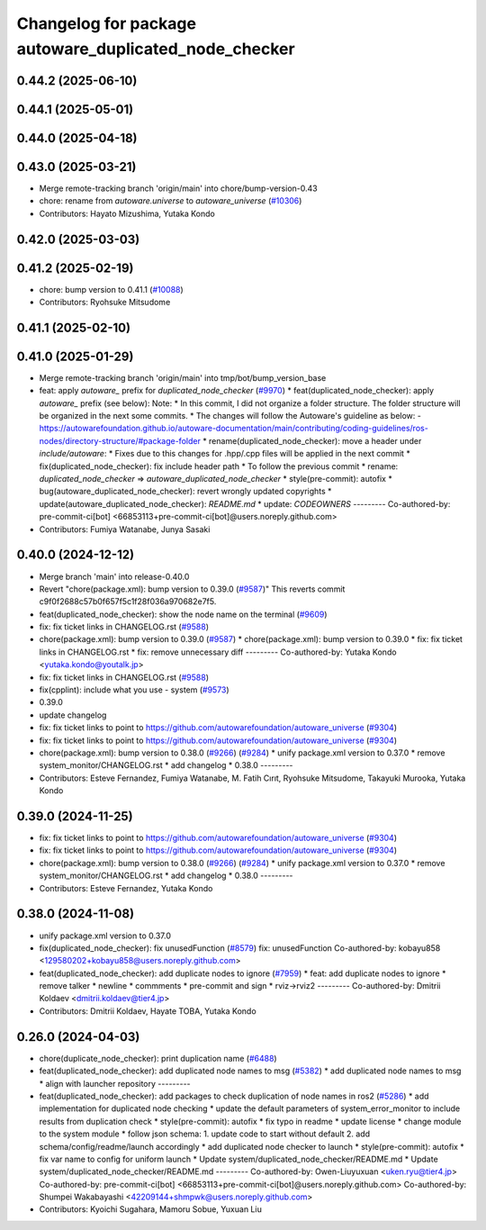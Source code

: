 ^^^^^^^^^^^^^^^^^^^^^^^^^^^^^^^^^^^^^^^^^^^^^
Changelog for package autoware_duplicated_node_checker
^^^^^^^^^^^^^^^^^^^^^^^^^^^^^^^^^^^^^^^^^^^^^

0.44.2 (2025-06-10)
-------------------

0.44.1 (2025-05-01)
-------------------

0.44.0 (2025-04-18)
-------------------

0.43.0 (2025-03-21)
-------------------
* Merge remote-tracking branch 'origin/main' into chore/bump-version-0.43
* chore: rename from `autoware.universe` to `autoware_universe` (`#10306 <https://github.com/autowarefoundation/autoware_universe/issues/10306>`_)
* Contributors: Hayato Mizushima, Yutaka Kondo

0.42.0 (2025-03-03)
-------------------

0.41.2 (2025-02-19)
-------------------
* chore: bump version to 0.41.1 (`#10088 <https://github.com/autowarefoundation/autoware_universe/issues/10088>`_)
* Contributors: Ryohsuke Mitsudome

0.41.1 (2025-02-10)
-------------------

0.41.0 (2025-01-29)
-------------------
* Merge remote-tracking branch 'origin/main' into tmp/bot/bump_version_base
* feat: apply `autoware\_` prefix for `duplicated_node_checker` (`#9970 <https://github.com/autowarefoundation/autoware_universe/issues/9970>`_)
  * feat(duplicated_node_checker): apply `autoware\_` prefix (see below):
  Note:
  * In this commit, I did not organize a folder structure.
  The folder structure will be organized in the next some commits.
  * The changes will follow the Autoware's guideline as below:
  - https://autowarefoundation.github.io/autoware-documentation/main/contributing/coding-guidelines/ros-nodes/directory-structure/#package-folder
  * rename(duplicated_node_checker): move a header under `include/autoware`:
  * Fixes due to this changes for .hpp/.cpp files will be applied in the next commit
  * fix(duplicated_node_checker): fix include header path
  * To follow the previous commit
  * rename: `duplicated_node_checker` => `autoware_duplicated_node_checker`
  * style(pre-commit): autofix
  * bug(autoware_duplicated_node_checker): revert wrongly updated copyrights
  * update(autoware_duplicated_node_checker): `README.md`
  * update: `CODEOWNERS`
  ---------
  Co-authored-by: pre-commit-ci[bot] <66853113+pre-commit-ci[bot]@users.noreply.github.com>
* Contributors: Fumiya Watanabe, Junya Sasaki

0.40.0 (2024-12-12)
-------------------
* Merge branch 'main' into release-0.40.0
* Revert "chore(package.xml): bump version to 0.39.0 (`#9587 <https://github.com/autowarefoundation/autoware_universe/issues/9587>`_)"
  This reverts commit c9f0f2688c57b0f657f5c1f28f036a970682e7f5.
* feat(duplicated_node_checker): show the node name on the terminal (`#9609 <https://github.com/autowarefoundation/autoware_universe/issues/9609>`_)
* fix: fix ticket links in CHANGELOG.rst (`#9588 <https://github.com/autowarefoundation/autoware_universe/issues/9588>`_)
* chore(package.xml): bump version to 0.39.0 (`#9587 <https://github.com/autowarefoundation/autoware_universe/issues/9587>`_)
  * chore(package.xml): bump version to 0.39.0
  * fix: fix ticket links in CHANGELOG.rst
  * fix: remove unnecessary diff
  ---------
  Co-authored-by: Yutaka Kondo <yutaka.kondo@youtalk.jp>
* fix: fix ticket links in CHANGELOG.rst (`#9588 <https://github.com/autowarefoundation/autoware_universe/issues/9588>`_)
* fix(cpplint): include what you use - system (`#9573 <https://github.com/autowarefoundation/autoware_universe/issues/9573>`_)
* 0.39.0
* update changelog
* fix: fix ticket links to point to https://github.com/autowarefoundation/autoware_universe (`#9304 <https://github.com/autowarefoundation/autoware_universe/issues/9304>`_)
* fix: fix ticket links to point to https://github.com/autowarefoundation/autoware_universe (`#9304 <https://github.com/autowarefoundation/autoware_universe/issues/9304>`_)
* chore(package.xml): bump version to 0.38.0 (`#9266 <https://github.com/autowarefoundation/autoware_universe/issues/9266>`_) (`#9284 <https://github.com/autowarefoundation/autoware_universe/issues/9284>`_)
  * unify package.xml version to 0.37.0
  * remove system_monitor/CHANGELOG.rst
  * add changelog
  * 0.38.0
  ---------
* Contributors: Esteve Fernandez, Fumiya Watanabe, M. Fatih Cırıt, Ryohsuke Mitsudome, Takayuki Murooka, Yutaka Kondo

0.39.0 (2024-11-25)
-------------------
* fix: fix ticket links to point to https://github.com/autowarefoundation/autoware_universe (`#9304 <https://github.com/autowarefoundation/autoware_universe/issues/9304>`_)
* fix: fix ticket links to point to https://github.com/autowarefoundation/autoware_universe (`#9304 <https://github.com/autowarefoundation/autoware_universe/issues/9304>`_)
* chore(package.xml): bump version to 0.38.0 (`#9266 <https://github.com/autowarefoundation/autoware_universe/issues/9266>`_) (`#9284 <https://github.com/autowarefoundation/autoware_universe/issues/9284>`_)
  * unify package.xml version to 0.37.0
  * remove system_monitor/CHANGELOG.rst
  * add changelog
  * 0.38.0
  ---------
* Contributors: Esteve Fernandez, Yutaka Kondo

0.38.0 (2024-11-08)
-------------------
* unify package.xml version to 0.37.0
* fix(duplicated_node_checker): fix unusedFunction (`#8579 <https://github.com/autowarefoundation/autoware_universe/issues/8579>`_)
  fix: unusedFunction
  Co-authored-by: kobayu858 <129580202+kobayu858@users.noreply.github.com>
* feat(duplicated_node_checker): add duplicate nodes to ignore (`#7959 <https://github.com/autowarefoundation/autoware_universe/issues/7959>`_)
  * feat: add duplicate nodes to ignore
  * remove talker
  * newline
  * commments
  * pre-commit and sign
  * rviz->rviz2
  ---------
  Co-authored-by: Dmitrii Koldaev <dmitrii.koldaev@tier4.jp>
* Contributors: Dmitrii Koldaev, Hayate TOBA, Yutaka Kondo

0.26.0 (2024-04-03)
-------------------
* chore(duplicate_node_checker): print duplication name (`#6488 <https://github.com/autowarefoundation/autoware_universe/issues/6488>`_)
* feat(duplicated_node_checker): add duplicated node names to msg (`#5382 <https://github.com/autowarefoundation/autoware_universe/issues/5382>`_)
  * add duplicated node names to msg
  * align with launcher repository
  ---------
* feat(duplicated_node_checker): add packages to check duplication of node names in ros2 (`#5286 <https://github.com/autowarefoundation/autoware_universe/issues/5286>`_)
  * add implementation for duplicated node checking
  * update the default parameters of system_error_monitor to include results from duplication check
  * style(pre-commit): autofix
  * fix typo in readme
  * update license
  * change module to the system module
  * follow json schema: 1. update code to start without default 2. add schema/config/readme/launch accordingly
  * add duplicated node checker to launch
  * style(pre-commit): autofix
  * fix var name to config for uniform launch
  * Update system/duplicated_node_checker/README.md
  * Update system/duplicated_node_checker/README.md
  ---------
  Co-authored-by: Owen-Liuyuxuan <uken.ryu@tier4.jp>
  Co-authored-by: pre-commit-ci[bot] <66853113+pre-commit-ci[bot]@users.noreply.github.com>
  Co-authored-by: Shumpei Wakabayashi <42209144+shmpwk@users.noreply.github.com>
* Contributors: Kyoichi Sugahara, Mamoru Sobue, Yuxuan Liu
